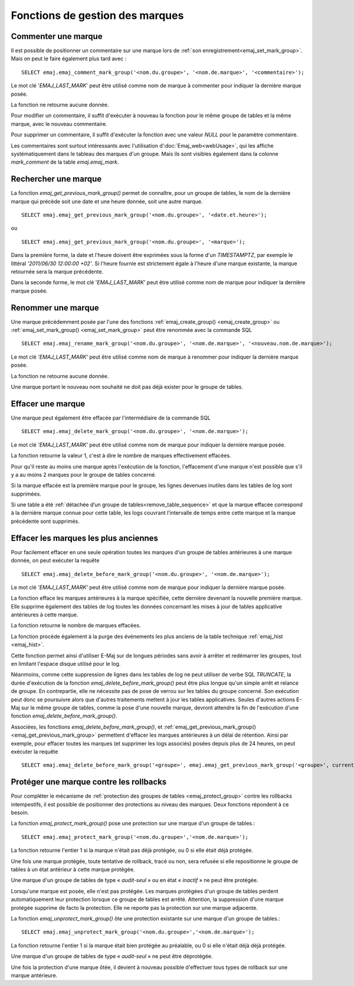 Fonctions de gestion des marques
================================

.. _emaj_comment_mark_group:

Commenter une marque
--------------------

Il est possible de positionner un commentaire sur une marque lors de :ref:`son enregistrement<emaj_set_mark_group>`. Mais on peut le faire également plus tard avec : ::

   SELECT emaj.emaj_comment_mark_group('<nom.du.groupe>', '<nom.de.marque>', '<commentaire>');

Le mot clé '*EMAJ_LAST_MARK*' peut être utilisé comme nom de marque à commenter pour indiquer la dernière marque posée.

La fonction ne retourne aucune donnée.

Pour modifier un commentaire, il suffit d'exécuter à nouveau la fonction pour le même groupe de tables et la même marque, avec le nouveau commentaire.

Pour supprimer un commentaire, il suffit d'exécuter la fonction avec une valeur *NULL* pour le paramètre commentaire.

Les commentaires sont surtout intéressants avec l'utilisation d’:doc:`Emaj_web<webUsage>`, qui les affiche systématiquement dans le tableau des marques d'un groupe. Mais ils sont visibles également dans la colonne *mark_comment* de la table *emaj.emaj_mark*.

.. _emaj_get_previous_mark_group:

Rechercher une marque
---------------------

La fonction *emaj_get_previous_mark_group()* permet de connaître, pour un groupe de tables, le nom de la dernière marque qui précède soit une date et une heure donnée, soit une autre marque. ::

   SELECT emaj.emaj_get_previous_mark_group('<nom.du.groupe>', '<date.et.heure>');

ou ::

   SELECT emaj.emaj_get_previous_mark_group('<nom.du.groupe>', '<marque>');

Dans la première forme, la date et l'heure doivent être exprimées sous la forme d'un *TIMESTAMPTZ*, par exemple le littéral *'2011/06/30 12:00:00 +02'*. Si l'heure fournie est strictement égale à l'heure d'une marque existante, la marque retournée sera la marque précédente.

Dans la seconde forme, le mot clé '*EMAJ_LAST_MARK*' peut être utilisé comme nom de marque pour indiquer la dernière marque posée.

.. _emaj_rename_mark_group:

Renommer une marque
-------------------

Une marque précédemment posée par l'une des fonctions :ref:`emaj_create_group() <emaj_create_group>` ou :ref:`emaj_set_mark_group() <emaj_set_mark_group>` peut être renommée avec la commande SQL ::

   SELECT emaj.emaj_rename_mark_group('<nom.du.groupe>', '<nom.de.marque>', '<nouveau.nom.de.marque>');

Le mot clé *'EMAJ_LAST_MARK'* peut être utilisé comme nom de marque à renommer pour indiquer la dernière marque posée.

La fonction ne retourne aucune donnée.

Une marque portant le nouveau nom souhaité ne doit pas déjà exister pour le groupe de tables.

.. _emaj_delete_mark_group:

Effacer une marque
------------------

Une marque peut également être effacée par l'intermédiaire de la commande SQL ::

   SELECT emaj.emaj_delete_mark_group('<nom.du.groupe>', '<nom.de.marque>');

Le mot clé *'EMAJ_LAST_MARK'* peut être utilisé comme nom de marque pour indiquer la dernière marque posée.

La fonction retourne la valeur 1, c'est à dire le nombre de marques effectivement effacées.

Pour qu'il reste au moins une marque après l'exécution de la fonction, l'effacement d'une marque n'est possible que s'il y a au moins 2 marques pour le groupe de tables concerné. 

Si la marque effacée est la première marque pour le groupe, les lignes devenues inutiles dans les tables de log sont supprimées.

Si une table a été :ref:`détachée d’un groupe de tables<remove_table_sequence>` et que la marque effacée correspond à la dernière marque connue pour cette table, les logs couvrant l’intervalle de temps entre cette marque et la marque précédente sont supprimés.


.. _emaj_delete_before_mark_group:

Effacer les marques les plus anciennes
--------------------------------------

Pour facilement effacer en une seule opération toutes les marques d'un groupe de tables antérieures à une marque donnée, on peut exécuter la requête ::

   SELECT emaj.emaj_delete_before_mark_group('<nom.du.groupe>', '<nom.de.marque>');

Le mot clé *'EMAJ_LAST_MARK'* peut être utilisé comme nom de marque pour indiquer la dernière marque posée.

La fonction efface les marques antérieures à la marque spécifiée, cette dernière devenant la nouvelle première marque. Elle supprime également des tables de log toutes les données concernant les mises à jour de tables applicative antérieures à cette marque.

La fonction retourne le nombre de marques effacées.

La fonction procède également à la purge des événements les plus anciens de la table technique :ref:`emaj_hist <emaj_hist>`.

Cette fonction permet ainsi d'utiliser E-Maj sur de longues périodes sans avoir à arrêter et redémarrer les groupes, tout en limitant l'espace disque utilisé pour le log. 

Néanmoins, comme cette suppression de lignes dans les tables de log ne peut utiliser de verbe SQL *TRUNCATE*, la durée d'exécution de la fonction *emaj_delete_before_mark_group()* peut être plus longue qu'un simple arrêt et relance de groupe. En contrepartie, elle ne nécessite pas de pose de verrou sur les tables du groupe concerné. Son exécution peut donc se poursuivre alors que d'autres traitements mettent à jour les tables applicatives. Seules d'autres actions E-Maj sur le même groupe de tables, comme la pose d'une nouvelle marque, devront attendre la fin de l'exécution d'une fonction *emaj_delete_before_mark_group()*.

Associées, les fonctions *emaj_delete_before_mark_group()*, et :ref:`emaj_get_previous_mark_group() <emaj_get_previous_mark_group>` permettent d'effacer les marques antérieures à un délai de rétention. Ainsi par exemple, pour effacer toutes les marques (et supprimer les logs associés) posées depuis plus de 24 heures, on peut exécuter la requête ::

   SELECT emaj.emaj_delete_before_mark_group('<groupe>', emaj.emaj_get_previous_mark_group('<groupe>', current_timestamp - '1 DAY'::INTERVAL));

.. _emaj_protect_mark_group:
.. _emaj_unprotect_mark_group:

Protéger une marque contre les rollbacks
----------------------------------------

Pour compléter le mécanisme de :ref:`protection des groupes de tables <emaj_protect_group>` contre les rollbacks intempestifs, il est possible de positionner des protections au niveau des marques. Deux fonctions répondent à ce besoin.

La fonction *emaj_protect_mark_group()* pose une protection sur une marque d'un groupe de tables.::

   SELECT emaj.emaj_protect_mark_group('<nom.du.groupe>','<nom.de.marque>');

La fonction retourne l'entier 1 si la marque n'était pas déjà protégée, ou 0 si elle était déjà protégée.

Une fois une marque protégée, toute tentative de rollback, tracé ou non, sera refusée si elle repositionne le groupe de tables à un état antérieur à cette marque protégée.

Une marque d'un groupe de tables de type « *audit-seul* » ou en état « *inactif* » ne peut être protégée.

Lorsqu'une marque est posée, elle n'est pas protégée. Les marques protégées d'un groupe de tables perdent automatiquement leur protection lorsque ce groupe de tables est arrêté. Attention, la suppression d'une marque protégée supprime de facto la protection. Elle ne reporte pas la protection sur une marque adjacente.

La fonction *emaj_unprotect_mark_group()* ôte une protection existante sur une marque d'un groupe de tables.::

   SELECT emaj.emaj_unprotect_mark_group('<nom.du.groupe>','<nom.de.marque>');

La fonction retourne l'entier 1 si la marque était bien protégée au préalable, ou 0 si elle n'était déjà déjà protégée.

Une marque d'un groupe de tables de type « *audit-seul* » ne peut être déprotégée.

Une fois la protection d'une marque ôtée, il devient à nouveau possible d'effectuer tous types de rollback sur une marque antérieure.

